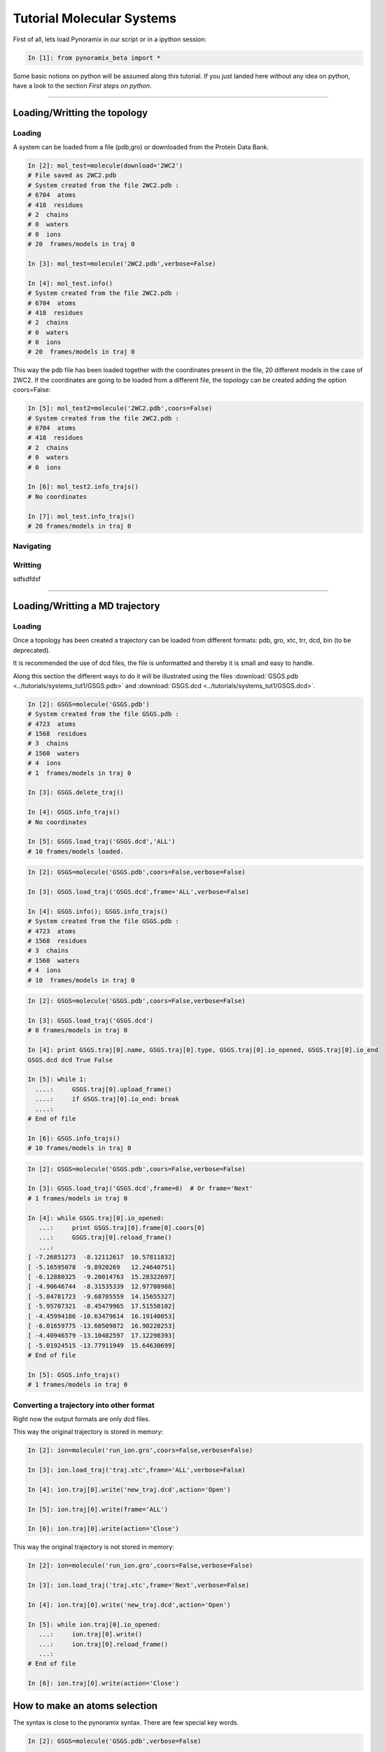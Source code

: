 
Tutorial Molecular Systems
**************************

First of all, lets load Pynoramix in our script or in a ipython session:

.. sourcecode:: ipython

     In [1]: from pynoramix_beta import *


Some basic notions on python will be assumed along this tutorial. If you just landed here without any idea on python, have a look to the section *First steps on python*.

.. todo:: Make a short tutorial on python, enough to run pynoramix.

----------------------
 

Loading/Writting the topology
=============================

Loading
+++++++

A system can be loaded from a file (pdb,gro) or downloaded from the Protein Data Bank.

.. sourcecode:: ipython

   In [2]: mol_test=molecule(download='2WC2')
   # File saved as 2WC2.pdb
   # System created from the file 2WC2.pdb :
   # 6704  atoms
   # 418  residues
   # 2  chains
   # 0  waters
   # 0  ions
   # 20  frames/models in traj 0

   In [3]: mol_test=molecule('2WC2.pdb',verbose=False)

   In [4]: mol_test.info()
   # System created from the file 2WC2.pdb :
   # 6704  atoms
   # 418  residues
   # 2  chains
   # 0  waters
   # 0  ions
   # 20  frames/models in traj 0


.. todo:: Complete the topology of residues and terminals. Apparently
   it works because the option "with_bonds=False" is by default. It needs to be watched.

This way the pdb file has been loaded together with the coordinates
present in the file, 20 different models in the case of 2WC2.  If the
coordinates are going to be loaded from a different file, the topology
can be created adding the option coors=False:

.. sourcecode:: ipython

   In [5]: mol_test2=molecule('2WC2.pdb',coors=False)
   # System created from the file 2WC2.pdb :
   # 6704  atoms
   # 418  residues
   # 2  chains
   # 0  waters
   # 0  ions

   In [6]: mol_test2.info_trajs()
   # No coordinates

   In [7]: mol_test.info_trajs()
   # 20 frames/models in traj 0


Navigating
++++++++++



Writting
++++++++


sdfsdfdsf

----------------------

Loading/Writting a MD trajectory
================================

Loading
+++++++

Once a topology has been created a trajectory can be loaded from
different formats: pdb, gro, xtc, trr, dcd, bin (to be deprecated).

It is recommended the use of dcd files, the file is unformatted and
thereby it is small and easy to handle.

Along this section the different ways to do it will be illustrated
using the files :download:`GSGS.pdb <../tutorials/systems_tut1/GSGS.pdb>`
and :download:`GSGS.dcd <../tutorials/systems_tut1/GSGS.dcd>`.

.. sourcecode:: ipython

   In [2]: GSGS=molecule('GSGS.pdb')
   # System created from the file GSGS.pdb :
   # 4723  atoms
   # 1568  residues
   # 3  chains
   # 1560  waters
   # 4  ions
   # 1  frames/models in traj 0

   In [3]: GSGS.delete_traj()
    
   In [4]: GSGS.info_trajs()
   # No coordinates

   In [5]: GSGS.load_traj('GSGS.dcd','ALL')
   # 10 frames/models loaded.

.. sourcecode:: ipython

   In [2]: GSGS=molecule('GSGS.pdb',coors=False,verbose=False)
    
   In [3]: GSGS.load_traj('GSGS.dcd',frame='ALL',verbose=False)
    
   In [4]: GSGS.info(); GSGS.info_trajs()
   # System created from the file GSGS.pdb :
   # 4723  atoms
   # 1568  residues
   # 3  chains
   # 1560  waters
   # 4  ions
   # 10  frames/models in traj 0

.. sourcecode:: ipython

   In [2]: GSGS=molecule('GSGS.pdb',coors=False,verbose=False)

   In [3]: GSGS.load_traj('GSGS.dcd')
   # 0 frames/models in traj 0

   In [4]: print GSGS.traj[0].name, GSGS.traj[0].type, GSGS.traj[0].io_opened, GSGS.traj[0].io_end
   GSGS.dcd dcd True False

   In [5]: while 1:
     ....:     GSGS.traj[0].upload_frame()
     ....:     if GSGS.traj[0].io_end: break
     ....: 
   # End of file

   In [6]: GSGS.info_trajs()
   # 10 frames/models in traj 0

.. sourcecode:: ipython

   In [2]: GSGS=molecule('GSGS.pdb',coors=False,verbose=False)

   In [3]: GSGS.load_traj('GSGS.dcd',frame=0)  # Or frame='Next'
   # 1 frames/models in traj 0

   In [4]: while GSGS.traj[0].io_opened:
      ...:     print GSGS.traj[0].frame[0].coors[0]
      ...:     GSGS.traj[0].reload_frame()
      ...: 
   [ -7.26851273  -8.12112617  10.57811832]
   [ -5.16595078  -9.8920269   12.24640751]
   [ -6.12880325  -9.20014763  15.28322697]
   [ -4.90646744  -8.31535339  12.97708988]
   [ -5.04781723  -9.68705559  14.15655327]
   [ -5.95707321  -8.45479965  17.51550102]
   [ -4.45994186 -10.63479614  16.19140053]
   [ -6.01659775 -13.60509872  16.98220253]
   [ -4.40946579 -13.10482597  17.12298393]
   [ -5.01924515 -13.77911949  15.64630699]
   # End of file

   In [5]: GSGS.info_trajs()
   # 1 frames/models in traj 0





Converting a trajectory into other format
+++++++++++++++++++++++++++++++++++++++++

Right now the output formats are only dcd files.

This way the original trajectory is stored in memory:

.. sourcecode:: ipython

   In [2]: ion=molecule('run_ion.gro',coors=False,verbose=False)
    
   In [3]: ion.load_traj('traj.xtc',frame='ALL',verbose=False)
    
   In [4]: ion.traj[0].write('new_traj.dcd',action='Open')
    
   In [5]: ion.traj[0].write(frame='ALL')
    
   In [6]: ion.traj[0].write(action='Close')

This way the original trajectory is not stored in memory:

.. sourcecode:: ipython

   In [2]: ion=molecule('run_ion.gro',coors=False,verbose=False)
    
   In [3]: ion.load_traj('traj.xtc',frame='Next',verbose=False)
    
   In [4]: ion.traj[0].write('new_traj.dcd',action='Open')
    
   In [5]: while ion.traj[0].io_opened:
      ...:     ion.traj[0].write()
      ...:     ion.traj[0].reload_frame()
      ...: 
   # End of file
    
   In [6]: ion.traj[0].write(action='Close')


How to make an atoms selection
==============================

The syntax is close to the pynoramix syntax.
There are few special key words.

.. sourcecode:: ipython

   In [2]: GSGS=molecule('GSGS.pdb',verbose=False)
    
   In [3]: list=GSGS.selection('backbone')

   In [4]: list2=GSGS.selection('(atom.name N CA C O)')
    
   In [5]: print list; print list2
   [0, 4, 7, 8, 9, 11, 18, 19, 20, 22, 25, 26, 27, 30, 32]
   [0, 4, 7, 8, 9, 11, 18, 19, 20, 22, 25, 26, 27, 30, 32]

   In [5]: list=GSGS.selection('sidechain')
   
   In [6]: list2=GSGS.selection('(atom.resid.type Protein and not atom.name N CA C O H1 H2)')
    
   In [7]: print list; print list2
   [1, 2, 3, 5, 6, 10, 12, 13, 14, 15, 16, 17, 21, 23, 24, 28, 29, 31, 33, 34, 35, 36, 37, 38]
   [1, 2, 3, 5, 6, 10, 12, 13, 14, 15, 16, 17, 21, 23, 24, 28, 29, 31, 33, 34, 35, 36, 37, 38]






